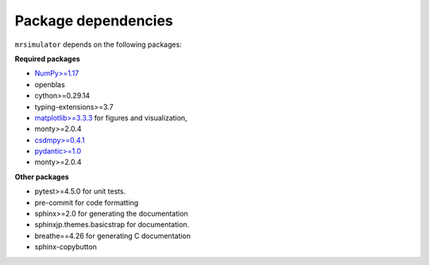 ..  _requirements:

Package dependencies
====================

``mrsimulator`` depends on the following packages:

**Required packages**

- `NumPy>=1.17 <http://www.numpy.org>`_
- openblas
- cython>=0.29.14
- typing-extensions>=3.7
- `matplotlib>=3.3.3 <https://matplotlib.org>`_ for figures and visualization,
- monty>=2.0.4
- `csdmpy>=0.4.1 <https://csdmpy.readthedocs.io/en/stable/>`_
- `pydantic>=1.0 <https://pydantic-docs.helpmanual.io>`_
- monty>=2.0.4

**Other packages**

- pytest>=4.5.0 for unit tests.
- pre-commit for code formatting
- sphinx>=2.0 for generating the documentation
- sphinxjp.themes.basicstrap for documentation.
- breathe==4.26 for generating C documentation
- sphinx-copybutton
